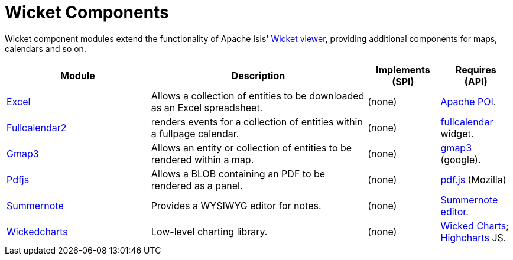 [[spi]]
= Wicket Components
:_basedir: ./
:_imagesdir: images/

Wicket component modules extend the functionality of Apache Isis' link:http://isis.apache.org/guides/ugvw/ugvw.html[Wicket viewer], providing additional components for maps, calendars and so on.


[cols="2a,3a,1a, 1a", options="header"]
|===

| Module
| Description
| Implements +
(SPI)
| Requires +
(API)


|xref:excel/spi-excel.adoc#[Excel]
| Allows a collection of entities to be downloaded as an Excel spreadsheet.

| (none)
|link:http://poi.apache.org[Apache POI].



|xref:fullcalendar2/wkt-fullcalendar2.adoc#[Fullcalendar2]
| renders events for a collection of entities within a fullpage calendar.

| (none)
|link:https://github.com/42Lines/wicket-fullcalendar[fullcalendar] widget.



|xref:gmap3/wkt-gmap3.adoc#[Gmap3]
| Allows an entity or collection of entities to be rendered within a map.

| (none)
| https://developers.google.com/maps/documentation/javascript/[gmap3] (google).


|xref:pdfjs/wkt-pdfjs.adoc#[Pdfjs]
| Allows a BLOB containing an PDF to be rendered as a panel.

| (none)
| https://mozilla.github.io/pdf.js[pdf.js] (Mozilla)


|xref:summernote/wkt-summernote.adoc#[Summernote]
| Provides a WYSIWYG editor for notes.
| (none)
|link:http://summernote.org[Summernote editor].


|xref:wickedcharts/wkt-wickedcharts.adoc#[Wickedcharts]
| Low-level charting library.
| (none)
| link:https://code.google.com/p/wicked-charts/[Wicked Charts]; link:http://www.highcharts.com/[Highcharts] JS.



|===



